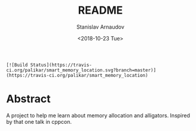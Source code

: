 # #+OPTIONS: ':t *:t -:t ::t <:t H:3 \n:nil ^:t arch:headline author:t
# #+OPTIONS: broken-links:nil c:nil creator:nil d:(not "LOGBOOK")
# #+OPTIONS: date:t e:t email:nil f:t inline:t num:t p:nil pri:nil
# #+OPTIONS: prop:nil stat:t tags:t tasks:t tex:t timestamp:t title:t
# #+OPTIONS: toc:t todo:t |:t

#+OPTIONS: toc:nil


#+TITLE: README
#+DATE: <2018-10-23 Tue>
#+AUTHOR: Stanislav Arnaudov
#+EMAIL: arnaud@localhost
#+LANGUAGE: en
#+SELECT_TAGS: export
#+EXCLUDE_TAGS: noexport
#+CREATOR: Emacs 26.1 (Org mode 9.1.13)

#+BEGIN_EXAMPLE
[![Build Status](https://travis-ci.org/palikar/smart_memory_location.svg?branch=master)](https://travis-ci.org/palikar/smart_memory_location)
#+END_EXAMPLE

* Abstract
A project to help me learn about memory allocation and alligators. Inspired by that one talk in cppcon.
